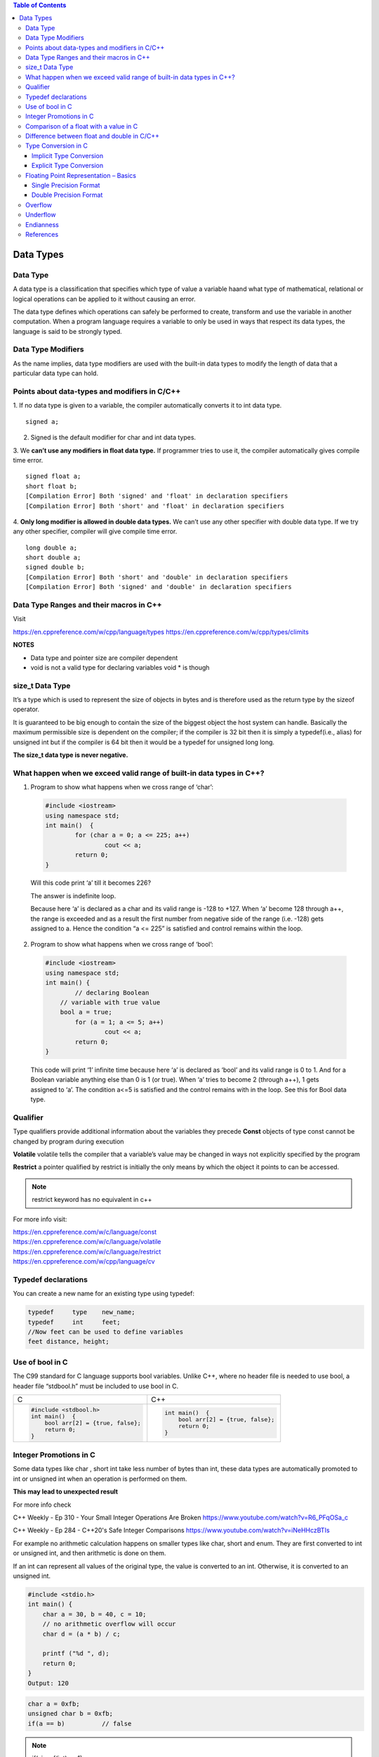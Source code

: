 
.. contents:: Table of Contents

Data Types
==========

Data Type
---------

A data type is a classification that specifies which type of value a variable haand what type of mathematical, relational or logical operations can be applied to it without causing an error.

The data type defines which operations can safely be performed to create, transform and use the variable in another computation. When a program language requires a variable to only be used in ways that respect its data types, the language is said to be strongly typed.

.. image:: ./.resources/02_data_types.png

Data Type Modifiers
-------------------

As the name implies, data type modifiers are used with the built-in data types to modify the length of data that a particular data type can hold.

.. image:: ./.resources/02_data_types_modifiers.png

Points about data-types and modifiers in C/C++
----------------------------------------------

1.	If no data type is given to a variable, the compiler automatically converts it to int data type.
::
    signed a;
 
2.	Signed is the default modifier for char and int data types.
3.	We **can’t use any modifiers in float data type.** If programmer tries to use it, the compiler automatically gives compile time error.
::

    signed float a; 
    short float b; 
    [Compilation Error] Both 'signed' and 'float' in declaration specifiers
    [Compilation Error] Both 'short' and 'float' in declaration specifiers

4.	**Only long modifier is allowed in double data types.** We can’t use any other specifier with double data type. If we try any other specifier, compiler will give compile time error.
::

    long double a;
    short double a; 
    signed double b;
    [Compilation Error] Both 'short' and 'double' in declaration specifiers
    [Compilation Error] Both 'signed' and 'double' in declaration specifiers

Data Type Ranges and their macros in C++
----------------------------------------

Visit

https://en.cppreference.com/w/cpp/language/types
https://en.cppreference.com/w/cpp/types/climits

**NOTES**

- Data type and pointer size are compiler dependent
- void is not a valid type for declaring variables void * is though

size_t Data Type
----------------

It’s a type which is used to represent the size of objects in bytes and is therefore used as the return type by the sizeof operator. 

It is guaranteed to be big enough to contain the size of the biggest object the host system can handle. Basically the maximum permissible size is dependent on the compiler; if the compiler is 32 bit then it is simply a typedef(i.e., alias) for unsigned int but if the compiler is 64 bit then it would be a typedef for unsigned long long. 

**The size_t data type is never negative.**

What happen when we exceed valid range of built-in data types in C++?
--------------------------------------------------------------------

1.	Program to show what happens when we cross range of ‘char’:
    
    .. code:: cpp
    
        #include <iostream> 
        using namespace std; 
        int main()  {
        	for (char a = 0; a <= 225; a++)
        		cout << a;
        	return 0;
        } 
    
    Will this code print ‘a’ till it becomes 226? 
    
    The answer is indefinite loop.
    
    Because here ‘a’ is declared as a char and its valid range is -128 to +127. When ‘a’ become 128 through a++, the range is exceeded and as a result the first number from negative side of the range (i.e. -128) gets assigned to a. Hence the condition “a <= 225” is satisfied and control remains within the loop.

2.	Program to show what happens when we cross range of ‘bool’:
    
    .. code:: cpp
    
        #include <iostream>
        using namespace std;
        int main() {
        	// declaring Boolean 
            // variable with true value 
            bool a = true;
        	for (a = 1; a <= 5; a++)
        		cout << a;
        	return 0; 
        } 
    
    This code will print ‘1’ infinite time because here ‘a’ is declared as ‘bool’ and its valid range is 0 to 1. And for a Boolean variable anything else than 0 is 1 (or true). When ‘a’ tries to become 2 (through a++), 1 gets assigned to ‘a’. The condition a<=5 is satisfied and the control remains with in the loop. See this for Bool data type.

Qualifier
---------

Type qualifiers provide additional information about the variables they precede
**Const**       objects of type const cannot be changed by program during execution

**Volatile**      volatile tells the compiler that a variable’s value may be changed in ways not explicitly specified by the program

**Restrict**    a pointer qualified by restrict is initially the only means by which the object it points to can be accessed.

.. note::   
    restrict keyword has no equivalent in c++

For more info visit:

| https://en.cppreference.com/w/c/language/const
| https://en.cppreference.com/w/c/language/volatile
| https://en.cppreference.com/w/c/language/restrict
| https://en.cppreference.com/w/cpp/language/cv

Typedef declarations
--------------------

You can create a new name for an existing type using typedef:

.. code:: cpp

    typedef     type    new_name;
    typedef     int     feet;
    //Now feet can be used to define variables
    feet distance, height;

Use of bool in C
----------------

The C99 standard for C language supports bool variables. Unlike C++, where no header file is needed to use bool, a header file “stdbool.h” must be included to use bool in C.

.. list-table::

    *   - C
        - C++
        
    *   -
            .. code:: cpp
                
                #include <stdbool.h>
                int main()  {
                    bool arr[2] = {true, false};
                    return 0; 
                }
        
        -
            .. code:: cpp
            
                int main()  {
                    bool arr[2] = {true, false};
                    return 0; 
                }

Integer Promotions in C
-----------------------

Some data types like char , short int take less number of bytes than int, these data types are automatically promoted to int or unsigned int when an operation is performed on them.

**This may lead to unexpected result**

For more info check

C++ Weekly - Ep 310 - Your Small Integer Operations Are Broken
https://www.youtube.com/watch?v=R6_PFqOSa_c

C++ Weekly - Ep 284 - C++20's Safe Integer Comparisons
https://www.youtube.com/watch?v=iNeHHczBTIs

For example no arithmetic calculation happens on smaller types like char, short and enum. They are first converted to int or unsigned int, and then arithmetic is done on them.

If an int can represent all values of the original type, the value is converted to an int. Otherwise, it is converted to an unsigned int.

.. code:: cpp

    #include <stdio.h>  
    int main() { 
    	char a = 30, b = 40, c = 10;
    	// no arithmetic overflow will occur
    	char d = (a * b) / c;
    	
    	printf ("%d ", d);  
    	return 0; 
    }
    Output: 120	

.. code:: cpp
    
    char a = 0xfb;	
    unsigned char b = 0xfb;
    if(a == b)		// false


.. note::

    if(sizeof(int) > -1) 
    	cout << “Yes” << endl;
    else 
    	cout << “No” << endl;
    
    Negative numbers are stored in 2’s complement form and unsigned value of the 2’s complement form is much higher than size of int
    
    When an integer value is compared with an unsigned int, the int is promoted to unsigned


    nC3 = n* (n-1)/2 * (n-2)/3;  
    
    Do not use this nC3 = n*(n-1)*(n-2)/6
    
    n*(n-1) is always an even number, so n*(n-1)/2 would always produce an integer, which means no precision loss in this sub-expression
    n*(n-1)/2 * (n-2) will always give a number which is multiple of 3, so dividing it with 3 won’t have any loss


Comparison of a float with a value in C
---------------------------------------

.. code:: cpp

    printf("%d %d %d", sizeof(x), sizeof(0.1), sizeof(0.1f)); 
    Output:	4 8 4

.. list-table::

    *   - Example 1
        - Example 2
        
    *   -
            .. code:: cpp
            
                #include<stdio.h> 
                int main() { 
                	float x = 0.1; 
                	if (x == 0.1) 
                		printf("IF"); 
                	else if (x == 0.1f) 
                		printf("ELSE IF"); 
                	else
                		printf("ELSE");
                	return 0;
                } 
                Output: ELSE IF

        -
            
            .. code:: cpp

                #include<stdio.h> 
                int main() { 
                	float x = 0.5; 
                	if (x == 0.5) 
                		printf("IF"); 
                	else if (x == 0.5f) 
                		printf("ELSE IF"); 
                	else
                		printf("ELSE");
                	return 0;
                } 
                Output: IF
            
**Example 1**
In float 
=> (0.1)10 = (0.00011001100110011001100)2
In double after promotion of float ...(1)
=> (0.1)10 = (0.00011001100110011001100000000000000000...)2
In double without promotion ... (2)
=> (0.1)10 = (0.0001100110011001100110011001100110011001100110011001)2
Hence, we can see the result of both equations is different. Therefore the ‘if’ statement can never be executed.

**Example 2**
Here binary equivalent of (0.5)10 is (0.100000…)2
(No precision will be lost in both float and double type). Therefore, if compiler pad the extra zeroes at the time of promotion, then we would get the same result in decimal equivalent of both left and right side in comparison (x == 0.5).

Difference between float and double in C/C++
--------------------------------------------

For representing floating point numbers, we use float, double and long double.

What’s the difference?

#. **double** has 2x more precision then float.
#. **float** is a 32 bit IEEE 754 single precision Floating Point Number (1 bit for the sign, 8 bits for the exponent, and 2 * for the value), i.e. float has 7 decimal digits of precision.
#.	**double** is a 64 bit IEEE 754 double precision Floating Point Number (1 bit for the sign, 11 bits for the exponent, and 52* bits for the value), i.e. double has 15 decimal digits of precision.

Type Conversion in C
--------------------

A type cast is basically a conversion from one type to another. There are two types of type conversion:

Implicit Type Conversion
^^^^^^^^^^^^^^^^^^^^^^^^

#.  Done by the compiler
#.  Generally, takes place when in an expression more than one data type is present. In such condition type conversion (type promotion) takes place to avoid loss of data.
#.	All the data types of the variables are upgraded to the data type of the variable with largest data type.

    ::
    
    bool -> char -> short int -> int -> unsigned int -> long -> unsigned -> long long -> float -> double -> long double

#.	It is possible for implicit conversions to lose information, signs can be lost (when signed is implicitly converted to unsigned), and overflow can occur (when long long is implicitly converted to float).

    .. code:: cpp
    
        #include <stdio.h> 
        int main()  { 
        	int x = 10;		// integer x 
        	char y = 'a';		// character c
        	x = x + y;
        	float z = x + 1.0;
        	printf("x = %d, z = %f", x, z); 
        	return 0; 
        } 
        Output:
        x = 107, z = 108.000000


Explicit Type Conversion
^^^^^^^^^^^^^^^^^^^^^^^^

This process is also called type casting and it is user defined. Here the user can type cast the result to make it of a particular data type.

The syntax in C:

::

(type) expression

.. code:: cpp

    #include <stdio.h>
    int main() {
    	double x = 1.2;
    	sum = (int)x + 1;
    	printf("sum = %d", sum);
    	return 0; 
    } 
    Output:
    sum = 2

**Advantages of Type Conversion**

- This is done to take advantage of certain features of type hierarchies or type representations.
- It helps us to compute expressions containing variables of different data types.

For more info visit:

For C

| https://en.cppreference.com/w/c/language/cast
| https://en.cppreference.com/w/c/language/conversion

For C++

| https://en.cppreference.com/w/cpp/language/expressions#Conversions

Floating Point Representation – Basics
--------------------------------------

Details of IEEE 754 binary floating-point representation

The discussion confines to single and double precision formats

A real number in binary will be represented in the following format

**Im Im-1 … I2 I1 I0.F1 F2 … Fn Fn-1**

Where Im and Fn will be either 0 or 1 of integer and fraction parts respectively

A finite number can also be represented by four integers components, 

- a sign (s) 
- a base (b)
- a significand (m) 
- an exponent (e)

Then the numerical value of the number is evaluated as

::

    (-1)s x m x be  - - - - - - -  Where m < |b|

Depending on base and the number of bits used to encode various components, the IEEE 754 standard defines five basic formats

The binary32 and the binary64 formats are single precision and double precision formats respectively in which the base is 2

.. list-table::

    *   -   Precision
        -   Base
        -   Sign
        -   Exponent
        -   Significand
        
    *   -   Single precision
        -   2
        -   1
        -   8
        -   23+1
        
    *   -   Double precision
        -   2
        -   1
        -   11
        -   52+1

Single Precision Format
^^^^^^^^^^^^^^^^^^^^^^^

Single precision format has 23 bits for significand (1 represents implied bit, details below), 8 bits for exponent and 1 bit for sign.

For example, the rational number 9÷2 can be converted to single precision float format as following,

9(10) ÷ 2(10) = 4.5(10) = 100.1(2)

**Normalized**

if it is represented with leading 1 bit, i.e. 

**1.001(2) x 22**

Omitting this implied 1 on left extreme gives us the mantissa of float number.

**A normalized number provides more accuracy than corresponding de-normalized number. (Why?)**

The floating-point numbers are to be represented in normalized form.

Subnormal (de-normalized) numbers

- The implied most significant bit can be used to represent even more accurate significand (23 + 1 = 24 bits) which is called subnormal representation.

- The subnormal numbers fall into the category of de-normalized numbers

- Subnormal representation slightly reduces the exponent range and can’t be normalized since that would result in an exponent which doesn’t fit in the field

- Subnormal numbers are less accurate, i.e. they have less room for nonzero bits in the fraction field, than normalized numbers

- Accuracy drops as the size of the subnormal number decreases

- Subnormal representation is useful in filing gaps of floating-point scale near zero.

Above result can be written as 
(-1)0 x 1.001(2) x 22 

which yields the integer components as s = 0, b = 2, significand (m) = 1.001, mantissa = 001 and e = 2

The corresponding single precision floating number can be represented in binary as shown below,

========    ==============  =================================
1           1000 0001       010 0000 0000 0000 0000 0000
========    ==============  =================================
S           E               M
========    ==============  =================================


**Biased exponent**

The exponent field is supposed to be 2, yet encoded as 129 (127+2)

The biased exponent is used for the representation of negative exponents

The biased exponent has advantages over other negative representations in performing bitwise comparing of two floating point numbers for equality

A bias of (2^(n-1) – 1), where n is # of bits used in exponent, is added to the exponent (e) to get biased exponent (E). So, the biased exponent (E) of single precision number can be obtained as

**E = e + 127	and 	e = E - 127**

The range of exponent in single precision format is -128 to +127. Other values are used for special symbols.

.. note::

    When we unpack a floating-point number the exponent obtained is the biased exponent. Subtracting 127 from the biased exponent we can extract unbiased exponent.

.. image:: ./.resources/02_single_precision_format.png

Double Precision Format
^^^^^^^^^^^^^^^^^^^^^^^

Double precision format has 

- 52 bits for significand (1 represents implied bit), 
- 11 bits for exponent and 
- 1 bit for sign

All other definitions are same for double precision format, except for the size of various components.

**Precision**

The smallest change that can be represented in floating point representation is called as precision.

The fractional part of a single precision normalized number has exactly 23 bits of resolution, (24 bits with the implied bit).

This corresponds to log(10) (2^23) = 6.924 = 7 (the characteristic of logarithm) decimal digits of accuracy.

Similarly, in case of double precision numbers the precision is log(10) (2^52) = 15.654 = 16 decimal digits.

**Accuracy**

Accuracy in floating point representation is governed by number of significand bits, whereas range is limited by exponent. 

Not all real numbers can exactly be represented in floating point format. 

For any number which is not floating-point number, there are two options for floating point approximation

- the closest floating-point number less than x as x_ 
- the closest floating-point number greater than x as x+

A rounding operation is performed on number of significant bits in the mantissa field based on the selected mode.

- The round down mode causes x set to x_, 
- The round up mode causes x set to x+, 
- The round towards zero mode causes x is either x_ or x+ whichever is between zero and. 
- The round to nearest mode sets x to x_ or x+ whichever is nearest to x.

**Usually round to nearest is most used mode.**

**Accuracy** is measure of closeness of floating-point representation to the actual value.

Overflow
--------

Overflow is said to occur when the true result of an arithmetic operation is finite but larger in magnitude than the largest floating-point number which can be stored using the given precision. 

Underflow
---------

Underflow is said to occur when the true result of an arithmetic operation is smaller in magnitude (infinitesimal) than the smallest normalized floating-point number which can be stored. Overflow can’t be ignored in calculations whereas underflow can effectively be replaced by zero.

Endianness
----------

The IEEE 754 standard defines a binary floating-point format. The architecture details are left to the hardware manufacturers. The storage order of individual bytes in binary floating-point numbers varies from architecture to architecture.

References
----------

| https://www.geeksforgeeks.org/c-data-types/
| https://www.geeksforgeeks.org/interesting-facts-about-data-types-and-modifiers-in-c-cpp/
| https://www.geeksforgeeks.org/what-happen-when-we-exceed-valid-range-of-built-in-data-types-in-cpp/
| https://en.cppreference.com/w/cpp/language/types
| https://en.cppreference.com/w/c/types/limits



